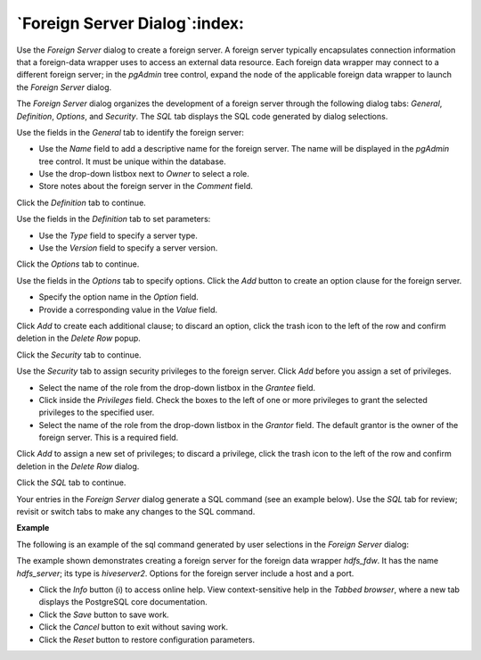 .. _foreign_server_dialog:

******************************
`Foreign Server Dialog`:index:
******************************

Use the *Foreign Server* dialog to create a foreign server. A foreign server typically encapsulates connection information that a foreign-data wrapper uses to access an external data resource. Each foreign data wrapper may connect to a different foreign server; in the *pgAdmin* tree control, expand the node of the applicable foreign data wrapper to launch the *Foreign Server* dialog.

The *Foreign Server* dialog organizes the development of a foreign server through the following dialog tabs: *General*, *Definition*, *Options*, and *Security*. The *SQL* tab displays the SQL code generated by dialog selections.

.. image:: images/foreign_server_general.png
    :alt: Foreign server dialog general tab

Use the fields in the *General* tab to identify the foreign server:

* Use the *Name* field to add a descriptive name for the foreign server. The name will be displayed in the *pgAdmin* tree control. It must be unique within the database.
* Use the drop-down listbox next to *Owner* to select a role.
* Store notes about the foreign server in the *Comment* field.

Click the *Definition* tab to continue.

.. image:: images/foreign_server_definition.png
    :alt: Foreign server dialog definition tab

Use the fields in the *Definition* tab to set parameters:

* Use the *Type* field to specify a server type.
* Use the *Version* field to specify a server version.

Click the *Options* tab to continue.

.. image:: images/foreign_server_options.png
    :alt: Foreign server dialog options tab

Use the fields in the *Options* tab to specify options. Click the *Add* button to create an option clause for the foreign server.

* Specify the option name in the *Option* field.
* Provide a corresponding value in the *Value* field.

Click *Add* to create each additional clause; to discard an option, click the trash icon to the left of the row and confirm deletion in the *Delete Row* popup.

Click the *Security* tab to continue.

.. image:: images/foreign_server_security.png
    :alt: Foreign server dialog security tab

Use the *Security* tab to assign security privileges to the foreign server. Click *Add* before you assign a set of privileges.

* Select the name of the role from the drop-down listbox in the *Grantee* field.
* Click inside the *Privileges* field. Check the boxes to the left of one or more privileges to grant the selected privileges to the specified user.
* Select the name of the role from the drop-down listbox in the *Grantor* field. The default grantor is the owner of the foreign server. This is a required field.

Click *Add* to assign a new set of privileges; to discard a privilege, click the trash icon to the left of the row and confirm deletion in the *Delete Row* dialog.

Click the *SQL* tab to continue.

Your entries in the *Foreign Server* dialog generate a SQL command (see an example below). Use the *SQL* tab for review; revisit or switch tabs to make any changes to the SQL command.

**Example**

The following is an example of the sql command generated by user selections in the *Foreign Server* dialog:

.. image:: images/foreign_server_sql.png
    :alt: Foreign server dialog sql tab

The example shown demonstrates creating a foreign server for the foreign data wrapper *hdfs_fdw*. It has the name *hdfs_server*; its type is *hiveserver2*. Options for the foreign server include a host and a port.

* Click the *Info* button (i) to access online help. View context-sensitive help in the *Tabbed browser*, where a new tab displays the PostgreSQL core documentation.
* Click the *Save* button to save work.
* Click the *Cancel* button to exit without saving work.
* Click the *Reset* button to restore configuration parameters.
